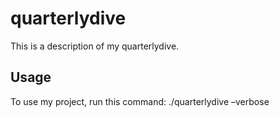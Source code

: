 * quarterlydive

This is a description of my quarterlydive.

** Usage

To use my project, run this command: ./quarterlydive --verbose
